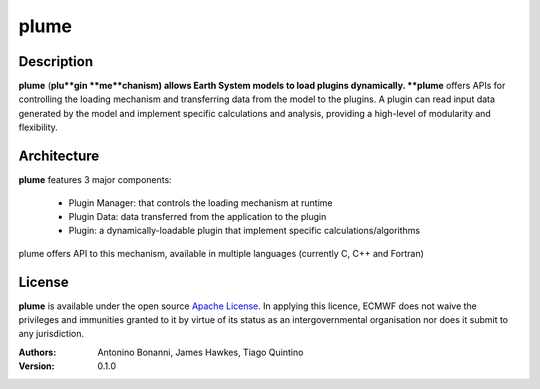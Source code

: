 plume
=====

Description
-----------

**plume** (**plu**gin **me**chanism) allows Earth System models to load plugins dynamically. **plume** offers APIs for controlling the loading mechanism and transferring data from the model to the plugins. A plugin can read input data generated by the model and implement specific calculations and analysis, providing a high-level of modularity and flexibility.

Architecture
------------

**plume** features 3 major components:

 * Plugin Manager: that controls the loading mechanism at runtime
 * Plugin Data: data transferred from the application to the plugin
 * Plugin: a dynamically-loadable plugin that implement specific calculations/algorithms

plume offers API to this mechanism, available in multiple languages (currently C, C++ and Fortran)

License
-------
**plume** is available under the open source `Apache License`__. In applying this licence, ECMWF does not waive
the privileges and immunities granted to it by virtue of its status as an intergovernmental organisation nor
does it submit to any jurisdiction.

__ http://www.apache.org/licenses/LICENSE-2.0.html

:Authors:
    Antonino Bonanni, James Hawkes, Tiago Quintino
:Version: 0.1.0
